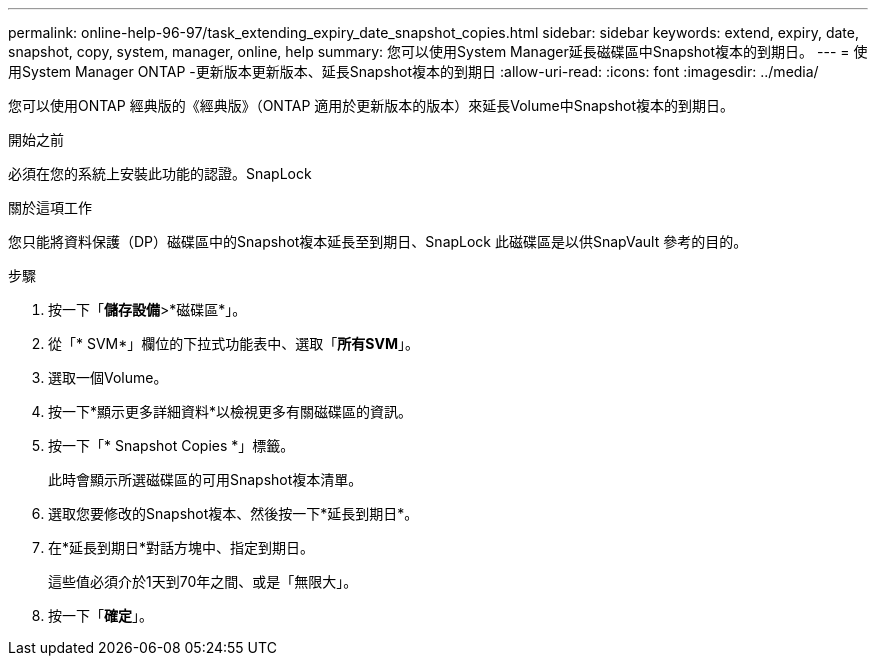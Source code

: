 ---
permalink: online-help-96-97/task_extending_expiry_date_snapshot_copies.html 
sidebar: sidebar 
keywords: extend, expiry, date, snapshot, copy, system, manager, online, help 
summary: 您可以使用System Manager延長磁碟區中Snapshot複本的到期日。 
---
= 使用System Manager ONTAP -更新版本更新版本、延長Snapshot複本的到期日
:allow-uri-read: 
:icons: font
:imagesdir: ../media/


[role="lead"]
您可以使用ONTAP 經典版的《經典版》（ONTAP 適用於更新版本的版本）來延長Volume中Snapshot複本的到期日。

.開始之前
必須在您的系統上安裝此功能的認證。SnapLock

.關於這項工作
您只能將資料保護（DP）磁碟區中的Snapshot複本延長至到期日、SnapLock 此磁碟區是以供SnapVault 參考的目的。

.步驟
. 按一下「*儲存設備*>*磁碟區*」。
. 從「* SVM*」欄位的下拉式功能表中、選取「*所有SVM*」。
. 選取一個Volume。
. 按一下*顯示更多詳細資料*以檢視更多有關磁碟區的資訊。
. 按一下「* Snapshot Copies *」標籤。
+
此時會顯示所選磁碟區的可用Snapshot複本清單。

. 選取您要修改的Snapshot複本、然後按一下*延長到期日*。
. 在*延長到期日*對話方塊中、指定到期日。
+
這些值必須介於1天到70年之間、或是「無限大」。

. 按一下「*確定*」。

